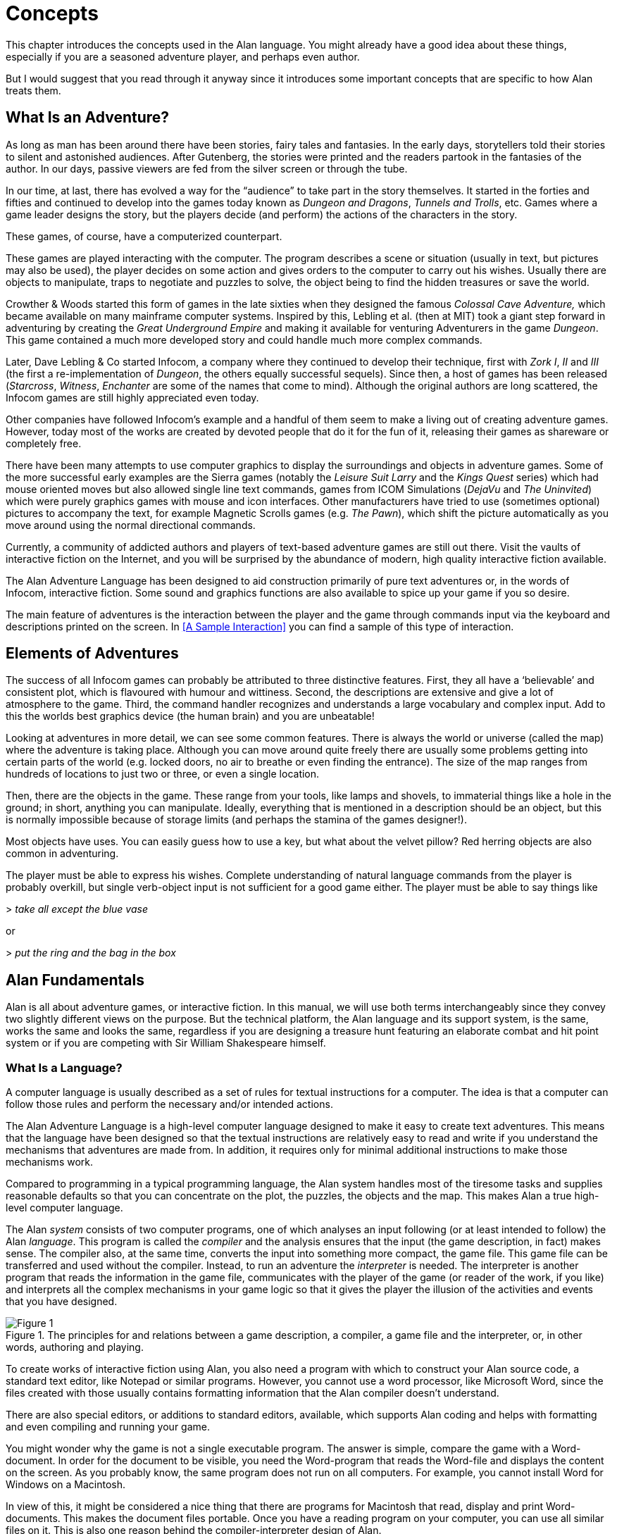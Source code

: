 // ******************************************************************************
// *                                                                            *
// *                                2. Concepts                                 *
// *                                                                            *
// ******************************************************************************

= Concepts

This chapter introduces the concepts used in the Alan language.
You might already have a good idea about these things, especially if you are a seasoned adventure player, and perhaps even author.

But I would suggest that you read through it anyway since it introduces some important concepts that are specific to how Alan treats them.



== What Is an Adventure?

As long as man has been around there have been stories, fairy tales and fantasies.
In the early days, storytellers told their stories to silent and astonished audiences.
After Gutenberg, the stories were printed and the readers partook in the fantasies of the author.
In our days, passive viewers are fed from the silver screen or through the tube.

In our time, at last, there has evolved a way for the "`audience`" to take part in the story themselves.
It started in the forties and fifties and continued to develop into the games today known as _Dungeon and Dragons_, _Tunnels and Trolls_, etc.
Games where a game leader designs the story, but the players decide (and perform) the actions of the characters in the story.

These games, of course, have a computerized counterpart.

These games are played interacting with the computer.
The program describes a scene or situation (usually in text, but pictures may also be used), the player decides on some action and gives orders to the computer to carry out his wishes.
Usually there are objects to manipulate, traps to negotiate and puzzles to solve, the object being to find the hidden treasures or save the world.

Crowther & Woods started this form of games in the late sixties when they designed the famous _Colossal Cave Adventure,_ which became available on many mainframe computer systems.
Inspired by this, Lebling et al. (then at MIT) took a giant step forward in adventuring by creating the _Great Underground Empire_ and making it available for venturing Adventurers in the game _Dungeon_.
This game contained a much more developed story and could handle much more complex commands.

Later, Dave Lebling & Co started ((Infocom)), a company where they continued to develop their technique, first with _Zork I_, _II_ and _III_ (the first a re-implementation of _Dungeon_, the others equally successful sequels).
Since then, a host of games has been released (_Starcross_, _Witness_, _Enchanter_ are some of the names that come to mind).
Although the original authors are long scattered, the Infocom games are still highly appreciated even today.

Other companies have followed Infocom's example and a handful of them seem to make a living out of creating adventure games.
However, today most of the works are created by devoted people that do it for the fun of it, releasing their games as shareware or completely free.

There have been many attempts to use computer graphics to display the surroundings and objects in adventure games.
Some of the more successful early examples are the Sierra games (notably the _Leisure Suit Larry_ and the _Kings Quest_ series) which had mouse oriented moves but also allowed single line text commands, games from ICOM Simulations (_DejaVu_ and _The Uninvited_) which were purely graphics games with mouse and icon interfaces.
Other manufacturers have tried to use (sometimes optional) pictures to accompany the text, for example Magnetic Scrolls games (e.g. _The Pawn_), which shift the picture automatically as you move around using the normal directional commands.

Currently, a community of addicted authors and players of text-based adventure games are still out there.
Visit the vaults of interactive fiction on the Internet, and you will be surprised by the abundance of modern, high quality interactive fiction available.

The Alan Adventure Language has been designed to aid construction primarily of pure text adventures or, in the words of Infocom, interactive fiction.
Some sound and graphics functions are also available to spice up your game if you so desire.

The main feature of adventures is the interaction between the player and the game through commands input via the keyboard and descriptions printed on the screen.
In <<A Sample Interaction>> you can find a sample of this type of interaction.



== Elements of Adventures

The success of all ((Infocom)) games can probably be attributed to three distinctive features.
First, they all have a '`believable`' and consistent plot, which is flavoured with humour and wittiness.
Second, the descriptions are extensive and give a lot of atmosphere to the game.
Third, the command handler recognizes and understands a large vocabulary and complex input.
Add to this the worlds best graphics device (the human brain) and you are unbeatable!

Looking at adventures in more detail, we can see some common features.
There is always the world or universe (called the map) where the adventure is taking place.
Although you can move around quite freely there are usually some problems getting into certain parts of the world (e.g.  locked doors, no air to breathe or even finding the entrance).
The size of the map ranges from hundreds of locations to just two or three, or even a single location.

Then, there are the objects in the game.
These range from your tools, like lamps and shovels, to immaterial things like a hole in the ground; in short, anything you can manipulate.
Ideally, everything that is mentioned in a description should be an object, but this is normally impossible because of storage limits (and perhaps the stamina of the games designer!).

Most objects have uses.
You can easily guess how to use a key, but what about the velvet pillow?
Red herring objects are also common in adventuring.

The player must be able to express his wishes.
Complete understanding of natural language commands from the player is probably overkill, but single verb-object input is not sufficient for a good game either.
The player must be able to say things like



[example,role="gametranscript"]
================================================================================
&gt; _take all except the blue vase_
================================================================================

or

[example,role="gametranscript"]
================================================================================
&gt; _put the ring and the bag in the box_
================================================================================




== Alan Fundamentals

Alan is all about adventure games, or interactive fiction.
In this manual, we will use both terms interchangeably since they convey two slightly different views on the purpose.
But the technical platform, the Alan language and its support system, is the same, works the same and looks the same, regardless if you are designing a treasure hunt featuring an elaborate combat and hit point system or if you are competing with Sir William Shakespeare himself.



=== What Is a Language?

A ((computer language)) is usually described as a set of rules for textual instructions for a computer.
The idea is that a computer can follow those rules and perform the necessary and/or intended actions.

The Alan Adventure Language is a high-level computer language designed to make it easy to create text adventures.
This means that the language have been designed so that the textual instructions are relatively easy to read and write if you understand the mechanisms that adventures are made from.
In addition, it requires only for minimal additional instructions to make those mechanisms work.

Compared to programming in a typical programming language, the Alan system handles most of the tiresome tasks and supplies reasonable defaults so that you can concentrate on the plot, the puzzles, the objects and the map.
This makes Alan a true high-level computer language.

The Alan _system_ consists of two computer programs, one of which analyses an input following (or at least intended to follow) the Alan _language_.
This program is called the _compiler_ and the analysis ensures that the input (the game description, in fact) makes sense.
The compiler also, at the same time, converts the input into something more compact, the game file.
This game file can be transferred and used without the compiler.
Instead, to run an adventure the _interpreter_ is needed.
The interpreter is another program that reads the information in the game file, communicates with the player of the game (or reader of the work, if you like) and interprets all the complex mechanisms in your game logic so that it gives the player the illusion of the activities and events that you have designed.

// @TODO @tajmone: Raster Image 2 Vector.
//    This image was grabbed by capturing the PDF page. It could be reconstructed
//    from scratch, in vector format, to ensure good quality in all formats!

[fig-game-compiler-terp]
.The principles for and relations between a game description, a compiler, a game file and the interpreter, or, in other words, authoring and playing.
image::Figure_1.png[Figure 1, role="thumb", align="center"]


To create works of interactive fiction using Alan, you also need a program with which to construct your Alan source code, a standard text editor, like Notepad or similar programs.
However, you cannot use a word processor, like Microsoft Word, since the files created with those usually contains formatting information that the Alan compiler doesn't understand.

There are also special editors, or additions to standard editors, available, which supports Alan coding and helps with formatting and even compiling and running your game.

You might wonder why the game is not a single executable program.
The answer is simple, compare the game with a Word-document.
In order for the document to be visible, you need the Word-program that reads the Word-file and displays the content on the screen.
As you probably know, the same program does not run on all computers.
For example, you cannot install Word for Windows on a Macintosh.

In view of this, it might be considered a nice thing that there are programs for Macintosh that read, display and print Word-documents.
This makes the document files portable.
Once you have a reading program on your computer, you can use all similar files on it.
This is also one reason behind the compiler-interpreter design of Alan.



=== The Alan Idea

The Alan language does not focus on variables, subroutines or other traditional programming constructs, because Alan is not primarily a _programming_ language.
Instead, Alan takes a descriptive view of the concepts of adventure authoring.
The Alan language contains constructs that make it possible for you, the author, to describe the various features of these concepts.
By describing for example, how the locations in the adventure are connected you have described the geography in which the story will take place.
Much of what should be described is in terms of ordinary text shown to make the player experience the story that you have designed by reading them.

You will still need to understand how to vary your output depending on various conditions or information, how the player input controls which events will happen, how to connect one location to another and how to store information for later use.
In a way this is programming, but in an unusual sense.

In order to understand the rules of the Alan language we will have to establish some common ground.
As an author you'll have to learn to view works of interactive fiction in the same way as the Alan language does.
It will not be hard as most of the concept are familiar already.



=== What's Happening?

// The ((execution of an adventure)) is primarily driven by the input of player commands.
// A command is analysed by the interpreter program according to the player command syntax allowed by the author and, if understood, transformed into execution of verbs or movements, which in turn may trigger other parts in the game as described in the Alan source.
// After a player turn, other, scripted non-player characters or actors, can move, controlled by the computer, again according to the definitions in the source.
// Scheduled events are then run, and then the player takes another turn.
// This is described in more detail in <<A Turn of Events>>.

// --------------------------------------

The ((execution of an adventure)) is primarily driven by the input of player commands.
A command is analysed by the interpreter according to the command syntax prescriped by the author and, if understood, it is transformed into execution of verbs or movements.

After the player has had his turn, any special conditions, or rules, that might have been programmed by the author are evaluated.

Then, other, scripted non-player characters, or actors, will move.
Their movements and actions are controlled by the computer, again according to the definitions in the source.

Scheduled events are then run, and then the player takes another turn.

TIP: This is described in more detail in <<A Turn of Events>>.

The following sections describe a number of the fundamental concepts that are present in an adventure game and what the Alan view of them is.


=== The Map

The scene for the game is a ((map)) of a number of connected locations.
A ((location)) has a description that is presented to the player when that location is entered.
A location may also have a number of exits stating in which direction there are exits and to which locations they lead.
Alan places no restrictions on the layout of the map, any topology is allowed.



[NOTE]
================================================================================
In Alan, exits are always one-way, and an explicit declaration of a backward path (if such is desired) must be made.
Although, normally you would probably want them to be two-way, if they where automatically two-way, it would be very hard to handle the rare, but important, cases when you don't want them to be so.
================================================================================




=== The Things

Most objects in an adventure are things that in real life would be objects too, like a knife or a key.
In addition, other things that should be possible to manipulate by the player, e.g. parts of the scenery, must be declared as an object.
For example if you require the player to '`whistle the melody,`' then the melody must be an Alan object.

Objects, like locations, have a description that is presented when they are encountered during the game.

Every object may also have a set of properties, like edible and movable, which may be changed during the execution of an Alan program.
Most objects would e.g. probably not be edible so there is also a mechanism for declaring how these properties should be set by default, as well as mechanisms to override them, both for a particular object and for groups of objects.

Some player actions (verbs) have special meaning or effects when applied to a certain object.
These verbs and their special effects are also declared within the object declaration.



=== Other People and Monsters

An extra thrill and dimension are additional characters in the game.
In Alan, these are called actors and may have a life of their own.
For each move the player makes, these programmed characters also get a turn to do their thing.
An ((actor)) may be a thief running around and stealing your collected treasures or a dragon guarding the entrance to its lair.

Actors get their behaviour (((actor, behaviour))) from scripts that, step by step, describe what is going to happen for each player interaction.

One of the interesting things about playing adventure games with actors is to figure out how to interact with and influence the other characters.



=== Acting

The player commands action by typing imperative statements.
These statements are analysed and result in ((verbs)) executions ("`calls`").
The effects of these commands must be declared in verbs by the game author, either in an object (describing the effects of the verb when applied to an object) or as a general (global) that only applies without object.



=== The Input

To make it possible for the player to input more complex commands, a means to specify the syntax for a verb is also available.
A particular syntax is connected to a verb and describes how the player must phrase his input in order to command the triggering of a particular verb.
Using this mechanism, verbs can also be made to operate on literals (strings and integers) giving the player the possibility to input things like

[example,role="gametranscript"]
================================================================================
&gt; _write "Merry Christmas, Mr. Lawrence" on the xmas card_
================================================================================



== Introduction to the Language

Alan is an adventure language, i.e. a language designed to make it easy to write adventures.
This means that constructs in the Alan language reflect the various concepts encountered when creating an adventure plot.

A common step after having come up with a plot for your adventure is to draw a map of the world where the adventure is taking place.
For this purpose, we use ``Location``s.

The next step is to introduce tools, weapons and other objects possible to manipulate.
These are the ``Object``s.

Then the player will need words to command action.
The Alan language construct to supply these is the `Verb`.
Using the `Syntax` construct, you can also define more complex player input.

Additionally, you may also want other characters and creatures in your adventure.
For this the `Actor` class is provided.



=== Notation

In this document, there are some typographical clues(((typographical notation))).
Example Alan source code is typeset in separate sections with a mono-spaced font:

[role=alan]
--------------------------------------------------------------------------------
This is an example of some source code.
--------------------------------------------------------------------------------

You will also encounter sample game-play which will be formatted using a surrounding border (like paper...) thus:

[example,role="gametranscript"]
================================================================================
*Grandma's House* +
You are outside your grandma's house.
================================================================================


Later in the manual, you will find semi-formal definitions, grammar rules, for how various constructs may be constructed.
These sections are typeset against a coloured background:

[source,bnf,subs="normal"]
--------------------------------------------------------------------------------
The rules for the rules are available in <<Language Grammar>>.
--------------------------------------------------------------------------------

// @TODO: Heading or Anchor Needed!
//    Either add sub-heading here "Alan Keywords Styling Conventions", or at
//    least an anchor that could be used for xrefs!

In running text, words that are keywords or signify an Alan construct are written in a mono-spaced font.
This helps distinguish the English word '`the`' from the Alan keyword `The`.

As shown in the last example, Alan keywords are written with the first letter capitalized.
This is simply a convention and has no effect other than the visual.
A keyword can be written `Keyword`, `KEYWORD`, `keyword`, or even `KeYwOrD` (if you are keen to show how good you are with a keyboard...).
This manual tries to be consistent with using the first version (except in grammar rules).

// @TODO: Also add an example of the other types of admonitions used in the book.
//        some of them could have a few lines describing their purpose -- eg, in
//        CAUTION and WARNING admonitions, to explain in what they differ?

[NOTE]
================================================================================
And this is a note!
================================================================================


=== The Locations

The scene for your adventure is a series of "`rooms`" or, rather, locations.
``Location``s are connected by ``Exit``s, leading out of one ((location)) into another.
This makes it possible for the hero to travel through the world of your design, exploring it and solving the puzzles.

What is required if we want to describe a location?
Every `location` must have an identifier.
This is so that you, the designer, may refer to that location easily, instead of having to remember a magic number for it.

Unless you plan to provide other means for transportation from a location, you should also describe in which directions there are ``Exit``s and to which ``location``s they lead.

In fact, this is all that is necessary in a `location`, so lets look at an example.


[source,alan]
--------------------------------------------------------------------------------
The kitchen IsA location
  Exit east To hallway.
End The Kitchen.

The hallway IsA location
  Exit west To kitchen.
End The hallway.

Start At kitchen.
--------------------------------------------------------------------------------


This is a complete Alan adventure (although very primitive).
As you can see, every Alan construct ends with a period (`.`) and there is a "```Start At```" sentence at the end, indicating in which location to put the hero when the game starts.

Type the above text into a text file, e.g. using a notepad program.
Run this little Alan source through the Alan compiler and try the adventure (see <<How to Use the System>> on how to do this).
After starting the adventure, two lines will be shown on your screen.

[example,role="gametranscript"]
================================================================================
*Kitchen*

&gt;
================================================================================


The first line contains "`Kitchen`", the name of the initial location, and the second a "`>`", which is the default ((prompt)) for the player to input a command.
Now try typing "`east`" and press the kbd:[RETURN]/kbd:[ENTER] key.
The word "`Hallway`" and the prompt will appear.
Typing "`west`" will take you back to "`Kitchen`" again.
(Use kbd:[Ctrl+C] to exit the game if you are running it in a console window.)

The identifier for a `location` is automatically used as a description, a heading, shown when that room is entered.
And the words listed in the `Exit` parts are translated into directional commands the player can use in his input.

You should remember that exits are strictly one-way.
An `Exit` (((EXIT))) from one location to another does not automatically imply the opposite path.
Thus, you must explicitly declare the path back, in the definition of the other location.

However, just the name of the location is not much of a description.
So in order to provide the "`purple prose`" descriptions often found in many adventures there is an optional `Description` clause (((DESCRIPTION, of locations))) that you can use.
Let us describe the Hallway.

[source,alan]
--------------------------------------------------------------------------------
The hallway IsA location
  Description
    "In front of you is a long hallway. In one end
     is the front door, in the other a doorway. From
     the smell of things the doorway leads to the
     Kitchen."
  Exit west To kitchen.
End The hallway.
--------------------------------------------------------------------------------

We introduce another feature in this example, namely the text enclosed in double quotation marks (`"`) which is called a ((*string*)) or, when used on its own like this, an output statement.
When executed, this string will be presented to the player and formatted to suit the format of his screen.

Invent a description for the Kitchen, enter it in the Alan source and run the changed adventure.
You notice, of course, that the text in the output statements is reformatted during output to suit your screen, in order to make room for as much text as possible.
Note also that you do not have to worry about this at all -- in your source file, you may format the text any way you like, even spanning multiple lines with extra white-space included.

This type of output statement is just one of the statements in the Alan Language, and we will see more of them later.

It is also possible to have conditions and statements in the `Exit` clauses of a `location` to restrict the access to the next location or to describe what happens during this movement.

[source,alan]
--------------------------------------------------------------------------------
Exit west To kitchen
  Check kitchen_door Is open
    Else "The door is closed."
  Does
    "As you enter the kitchen the smell of
     something burning is getting stronger."
End Exit west.
--------------------------------------------------------------------------------


=== The Objects

Another essential feature in Alan are the objects.
Like the `location`, the ((`object`)) is a means to describe the "`physical`" world where your adventure is taking place.
Many objects are probably used to provide puzzles, such as closed doors, keys, and so on, but other objects should be promoted to ``object``s too.
A large number of objects that can be examined and manipulated make a game so much more enjoyable.

``Object``s, like ``location``s, have an identifier and a `Description`, so you might guess the general structure of an object:

[source,alan]
--------------------------------------------------------------------------------
The door IsA object At hallway
  Is closed.
  Description
    "The door to the kitchen is a sliding door."
    If door Is closed Then
      "It is closed."
    Else
      "It is open."
    End If.
End The door.
--------------------------------------------------------------------------------

An `object` may initially be located at a particular ((`location`)).
This is indicated by the `At` clause, in this case telling us that the door is initially located in the Hallway.
Objects do not necessarily have to start at a particular place, in which case they are not present in the game until located, by executing some code, at some place where the player may lay his hands on them.

In addition, objects may have ((attributes)) indicating the state of certain properties of the object.
In this example with a door, the `Is closed` part indicates that the door should have the attribute `closed`, which initially is set to *TRUE* (implying that the door is initially closed).
The opposite would be indicated with a `Not`, (i.e. `Is Not closed`).

Alternatively, attributes may be numeric (e.g. `Has weight 5`) or be of string type (e.g. `Has inscription "Kilroy was here"`).

The example also introduced another Alan statement, the `If` statement.
The `If` statement (((IF, statement))) allows you to select which statements to execute according to some condition.
In the example, the `closed` attribute of the door selects which description to show.
There are further variations of expressions and the `If` statement, but we will come back to these later (<<Expressions>> and <<IF Statement>>).

Instead, let's look at some other statements in relation to objects.

It must of course be possible to change the attributes value of an object.
You can do this using the (((MAKE, statement))) `Make` or the (((SET, statement))) `Set` statements.
For example, if the door should be opened (the player having said "`open door`", perhaps) this could be performed by stating:

[source,alan]
--------------------------------------------------------------------------------
Make door Not closed.
--------------------------------------------------------------------------------

To close it (i.e. setting the `closed` attribute to TRUE again) you write:

[source,alan]
--------------------------------------------------------------------------------
Make door closed.
--------------------------------------------------------------------------------

The `Make` statement changes Boolean (or True/False) attributes.
The `Set` statement changes numeric or string attributes, for example:

[source,alan]
--------------------------------------------------------------------------------
Set level Of bottle To 4.
--------------------------------------------------------------------------------



[NOTE]
================================================================================
These statements only change attributes.
The implications of such a change must be implemented by writing Alan code that tests these attributes and provides differing text output to the player.
This is what gives the player _the illusion_ of a door being open or closed, for example.
================================================================================


[NOTE]
================================================================================
Alan does not understand, nor enforce, any semantic in the identifiers for attributes, they are only identifiers.
The illusion of the effects of differences in the value must be implemented by varying the output.
In addition, Alan does not understand that an attribute '`closed`', for a human would be the opposite of an attribute '`open`'.
You should choose one and stick to it.
================================================================================


Of course, attributes are not only available on objects, but on locations and other types of entities also.

Another manipulation statement is the (((LOCATE, statement))) `Locate` statement.
This is the statement to use when moving objects from one location to another.
Opening a lid might cause a previously hidden object to fall to the floor, something that could be performed by moving the object from limbo to the current location with:

[source,alan]
--------------------------------------------------------------------------------
Locate treasure Here.
--------------------------------------------------------------------------------

You could also relocate it to a particular place using the statement:

[source,alan]
--------------------------------------------------------------------------------
Locate vase At hallway.
--------------------------------------------------------------------------------


=== The Actors

Actors can be used to populate the adventure with creatures, beings and other people.
They might be pirates or monsters, but the thing they have in common is that they move around or at least perform various actions more or less in the same way as the player does.

An `actor` may have a `Description` and attributes, like ``object``s and ``location``s do.
An actor performs his movements by following ``Script``s, each having a number of ``Step``s.
Each step corresponds to one player move.

[source,alan]
--------------------------------------------------------------------------------
The charlie_chaplin IsA actor Name charlie chaplin
  Script going_out
    Step
      Locate Actor At outside_house.
    Step
      Locate Actor At hallway.
      Use Script going_out.
End The charlie_chaplin.
--------------------------------------------------------------------------------


=== Inheritance and Object-Orientation

Object-orientation (((object-orientation))) is a term that is often used when talking about programming.
The concept is modelled after a natural phenomenon first described by the Swedish botanist Carl Linnaeus (or Carl von Linné).
He devised a naming system for flowers and plants that was based on features common between various species and families.
The idea is that a general concept such as a mammal is defined by listing some features which all mammals share.
Specialisations such as sub-species in turn have other, more specialised, features in common.

In nature, we talk about species and individuals.
In object-oriented programming we talk about classes and instances, which are similar.
Classes are abstract definitions of what the common features are and instances are individuals (data objects) having those features.



==== Inheritance and Instances

Inheritance (((inheritance))) means that a more general class can be restricted or specialised into new sub-classes.
We say that the specialised class inherits from the more general.
Most object-oriented programming languages allows creating instances from any class, which does not happen in nature, there are no individuals that are mammals, they are individuals of some specific species of horse for example.

In programming, we can use this concept to make some things easier for ourselves.
By collecting features that are common to many types of data objects into classes and sub-classes we can inherit those features.
In this way, we can avoid explicitly, and repeatedly, stating those for every data object.
One small drawback is that we have an implicit declaration of features, which can make reading a bit more obscure.
We need to look up the parent class (or classes) for complete information about the object.



==== Polymorphism

By using inheritance, we can also guarantee the properties of similar, or related, instances.
If every mammal is a vertebrae, we know that all properties of vertebrates also applies to mammals.
We can use this knowledge to handle commonalities without knowing anything about the more specialized kinds, or classes.
One example of this might be lockable things like doors and drawers.
If they inherit from a common ancestor `lockable_things`, then we do not need to know if it was a `door` or a `drawer`, if we are only interested in the `locked` property.
This flexibility, know as ((polymorphism)), is possible in programming only through object-orientation and inheritance.



==== EVERY and THE

The Alan language supports object-orientation and inheritance via two constructs:


[source,alan]
--------------------------------------------------------------------------------
Every mammal IsA vertebrate ...

The house_pet IsA cat ...
--------------------------------------------------------------------------------

The `Every` construct defines a class and its properties, including inheriting from another, even more general class.
The `The` construct declares an instance, which in this example inherits from the class `cat`.
The `IsA` construct defines from which class properties are inherited.



==== The Predefined Classes

To make it easy to get started there are eight classes predefined (((predefined classes))) in the Alan language.

[[fig-predefined-classes]]
.Relationships between the predefined classes (only classes shown with yellow background are inheritable and can be explicitly instantiated).
image::{assets-img}predefined-classes.svg[predefined classes, align="center"]

They are `entity`, (((ENTITY, predefined class))) `thing`, (((THING, predefined class))) `location`, (((LOCATION, predefined class))) `actor`, (((ACTOR, predefined class))) `object`, (((OBJECT, predefined class))) `literal`, (((literal, predefined class))) `string` (((STRING, predefined class))) and `integer` (((integer, predefined class))) and have the relationship, inheritance tree, shown in the figure above.

The semantics (((semantics, of predefined classes))) of these predefined classes are in short:

* Only locations (instances inheriting from `location`) can be visited by the hero (the player's alter ego).
* Only actors may have scripts that they perform.
* Only things will be described automatically when encountered.
* Literal and its sub-classes cannot be sub-classed.
  They are used to handle integers and strings in player input.

See the subsections of <<Instances,Instances>> for more detailed descriptions.



==== Creating Classes and Instances

In the sections above about locations, objects and actors the examples show how to create an instance of a class.
Those examples show how to do it from the predefined classes.
However, it is the identical if you have defined the class yourself.
In general the format is:


[source,alan, subs="+quotes"]
--------------------------------------------------------------------------------
The _<instance identifier>_ IsA _<class identifier>_ ...
--------------------------------------------------------------------------------

Defining a class is pretty much as you would expect it to be:

[source,alan, subs="+quotes"]
--------------------------------------------------------------------------------
Every _<class identifier>_ ...
--------------------------------------------------------------------------------

After this, declarations of all the properties for that class follow.
This could include inheriting from another class, e.g.:

[source,alan]
--------------------------------------------------------------------------------
Every door IsA object
End Every.

Every openable_door IsA door
  Is open.
End Every.

The kitchen_door IsA openable_door
End The kitchen_door.
--------------------------------------------------------------------------------


In this example, the `kitchen_door` has the attribute `open` although it does not specifically show in the declaration.
It is initially set to _true_ as specified in the declaration of the class `openable_door`.



==== Specialising and Overriding

Sub-classing, (((sub-classing))) or ((specialisation)), is usually employed to add properties and thus make the instances of the sub-class more restricted, or specialised.
In the example above, ``openable_door``s are specialisations of ``door``s since they have an attribute that the more general class does not have.

However, a sub-class can also redefine a feature.
In the example above a class named `closed_openable_door` could be defined as:

[source,alan]
--------------------------------------------------------------------------------
Every closed_openable_door IsA openable_door
  Is Not open.
End Every.
--------------------------------------------------------------------------------

This makes all instances of the new class have the same attribute but it is set to _false_ instead.
The important thing is that the feature of having the attribute is common to all ``openable_door``s.
This is called overriding a property.


// @FIXME @thoni56:
//     "In the following DESCRIPTIONS..." --- the text refers to these "descriptions"
//      in various places, but it's not clear what its meant by them!

This concludes our brief presentation of object-orientation and how the Alan language supports it.
In the following descriptions, you just need to remember that most features can be inherited along the inheritance tree and be overridden, both during that inheritance and explicitly in the instance declaration itself.

// @TODO: Add a cross-ref to the table of properties inheritance?


=== Containment, Classes and Transitivity

One basic property of instances is that they may contain other instances.
Although conceptually simple there are twists that you should know about.



==== Containers Containing Containers

Containers might contain other instances that are in turn containers and so on, of course.
If you want to consider everything inside a container recursively, you might actually get types of instances you did not expect.

As an example, let's consider a container named `cont`, that takes a subclass of `object`, named `subobject`.
Assume there is also an instance of that class, named `inst`, which is also a container, but takes `object` instead.

[source,alan]
--------------------------------------------------------------------------------
Every subobject IsA object
End Every subobject.

The cont IsA object
  Container Taking subobject.
End The cont.

The inst IsA subobject
  Container Taking object.
End The inst.
--------------------------------------------------------------------------------


When you search, recursively, for instances in the container `cont`, you might then get instances that are both of class `subobject` and `object`, e.g. if the `inst` is inside the `cont` and in turn contains something, which would then be of class `object`.

This might lead to, completely correct, but surprising, error messages from the compiler indicating that an attribute or other property that you thought existed is not available.
Especially surprising is perhaps the case where the classes are not even decendants of each other.
In this case the contained instances can only be guaranteed to be their common ancestor, which might be a quite general class like `thing` or even `entity`.



==== Transitivity


// @FIXME @thoni56:
//      "describes how E.G. containment..." Why "e.g."? One would expect a clear-cut
//      definition of transitivty here, not an example definition. The sentence is
//      not very cleary. Depending of what it's trying to say, it could be:
//          "Transitivity describes, among the other things, how containment..."
//       or just:
//          "Transitivity describes how containment.."


For many scenarios the above works well, and as expected.
But for other cases the notion of transitivity is introduced.
Transitivity describes how e.g. containment should be interpreted.

The scenario above may be described as "`transitive containment`" meaning that something is in a container if it is in that container or in any container it contains, recursively.

There are two other types, namely direct and indirect transitivity.
Direct transitivity actually means no transitivity.
If you investigate a container with direct transitivity you will only get its direct contents, not the contents of the containers within it.

Finally, indirect transitivity means instances indirectly contained by a container.
In a way it is the opposite of direct transitivity, all instances recursively contained _except_ the directly contained.
Here's a rule to remember:



[TIP]
================================================================================
Transitive = Direct + Indirect
================================================================================


What this means is that if you use transitive containment you get the same instances that direct _and_ indirect will give you.
And it is usually the indirect ones that you should look out for.


=== The VERB Construct

// @NOTE @thoni56:
//      Maybe change to "Verbs are USUALLY associated with", because there are
//      also the global verbs.

The (((VERB, construct))) `Verb` is the construct that implements the effects of an action requested by the player.
Verbs are associated with a class or an instance.
We will look at the implications of various combinations of these in the next few sections.

To implement a `Verb` you need a name for it (which is also the default word the player should input to request that action).
You must also decide which effects this verb should have under various circumstances.

If we want to implement the `Verb` '`open`' for the `door` we could use the following code:

[source,alan]
--------------------------------------------------------------------------------
Verb open
  Does
    Make door open.
End Verb open.
--------------------------------------------------------------------------------



A `Verb` is either a simple command taking no parameters, like '`look`', '`save`' or '`help`', or it involves one or more parameters that the player can reference.
Simple verbs should be declared at the top level, globally, i.e. outside of any other declaration.
Verbs taking parameters, on the other hand, must be declared within the class or instance with which they are associated.
For example, if a verb will handle objects it should be declared in the object class.
The example above should probably best be placed in the door object itself.


[source,alan]
--------------------------------------------------------------------------------
The kitchen_door IsA object
  Verb open
    Does
      Make kitchen_door open.
  End Verb open.
End The kitchen_door.
--------------------------------------------------------------------------------


This defines the effects of applying the `open` verb to that specific door.
The implementation makes direct references to the `kitchen_door`, so to make the verb more general it should be possible to apply to all ``door``s.

[source,alan]
--------------------------------------------------------------------------------
Every door IsA object
  Verb open
    Does
      Make This open.
  End Verb open.
End Every door.
--------------------------------------------------------------------------------

// @FIXME @thoni56:
//      In this sentence some words must have been lost, because it doesn't
//      seem to make sense:
//          "Instead need to reference the object the player..."
//      Whose need does it referr to?

With this definition it is possible to apply the verb to all doors.
Instead need to reference the object the player mentioned in his command (see <<The SYNTAX>> and <<SYNTAX Definitions>> for a more thorough discussion).
In this case, the attribute `closed` must also be available for all objects by ensuring that the attribute exists in the class.
(See <<Additions>> on how to add an attribute to a predefined class such as `object`).

Of course, there are often also conditions that need to be checked before we can execute this code (perhaps to see if it was possible to open the object!).
Therefore, ``Verb``s may have ``Check``s, as we will see next.



==== Checking Things

In order to ascertain that the correct conditions are fulfilled before the body of a `Verb` is actually executed, the verb may have an optional `Check` (((CHECK, in verbs))) part.


[source,alan]
--------------------------------------------------------------------------------
Verb open
  Check o Is openable
    Else "You can't open the $o."
  Does
    Make o open.
End Verb open.
--------------------------------------------------------------------------------


This definition of the `open` verb is more realistic than the previous one.
It specifies that before the statements after `Does` are executed, the condition after `Check` must be checked (which, in this case, checks that it's really possible to open the object indicated by the player).
If that condition is TRUE then the requirements are fulfilled and the body of the `Verb` (following the `Does`) can be executed.
If this is not the case the `Else` part is executed instead (normally showing some message).

A `Check` may have multiple conditions, as the following code shows:


[source,alan]
--------------------------------------------------------------------------------
Verb take
  Check o takeable
    Else "You can't take that."
  And o Not In hero
    Else "You already have it."
  Does
    Locate o In hero.
End Verb take.
--------------------------------------------------------------------------------

// @NOTE @thoni56:
//        The following considerations might be a bit premature in the text, and
//        confuse the reader, as he hasn't yet been told that actors are also
//        containers, and that the hero's inventory is just the sum of objects
//        contained inside the hero. The sentence below takes a big leap when it
//        says "inside a container (the inventory)", as there is no immediate
//        connection between the 'hero' of the example and the "container" and
//        "inventory" of the sentence --- it assumes the reader already posseses
//        the knowledge to connect all these dots, but he probably doesn't at
//        this stage!

Here we also encounter a variation on the `Locate` statement -- the capability to place an object inside a container (the inventory).


// @NOTE @thoni56:
//        The following (rather precious) note seems a bit out of context here.
//        The section is about Verb Checks, and 'Locate' only came up as a side
//        node, and this one is like a note on the side-note! Maybe it could be
//        moved elsewhere? in a place where it could be better contextualized
//        and be more beneficial to the reader?

[NOTE]
================================================================================
You can never destroy an instance or remove it from the game.
Instead, you can define a limbo location, i.e. a location that is not accessible to the player and may thus be used as a storage for "`destroyed`" objects and other things the player is not supposed to see.
================================================================================


=== The SYNTAX

Normally a verb acts on an object or actor, henceforth called a ((parameter)), referenced by the player in a command.
This means that the format of player input is usually something like:

[example,role="gametranscript"]
================================================================================
&gt; _take vase_
================================================================================



This form, or syntax, is the default form if you don't specify anything else.
The default syntax (((SYNTAX, default))) might thus be described as:


[source,alan]
--------------------------------------------------------------------------------
Syntax
  ? = ? (parameter)
--------------------------------------------------------------------------------


The question marks are placeholders and should be interpreted as the name of the verb.

In order to allow different and more complex player input the (((SYNTAX, construct))) `Syntax` construct is supplied.

The `Syntax` construct is a way to describe the words and parameters the player may use in order to execute a particular verb (its global and more specialised parts).
Below is the syntax for `put_in`, the verb to put something inside a container.

[source,alan]
--------------------------------------------------------------------------------
Syntax
  put_in = 'put' (obj) 'in' (cont).
--------------------------------------------------------------------------------



This syntax defines the `put_in` verb to be executed when the player has input the word '`put`' followed by a reference to an object or actor (a parameter named `obj`), followed by the word `in` followed by a reference to a second parameter (the container, referred to as `cont`), as in:

[example,role="gametranscript"]
================================================================================
&gt; _put the green pearl in the black box_
================================================================================


This will bind the parameter `obj` to the instance that represents the green pearl and the parameter `cont` will be bound to the black box.

It is also possible to restrict the types of the parameters:

[source,alan]
--------------------------------------------------------------------------------
Syntax
  put_in = 'put' (obj) 'in' (cont)
    Where obj IsA object
      Else "You can't put that into anything."
    And cont IsA Container
      Else "Nothing fits inside that."
--------------------------------------------------------------------------------

This restricts (((restriction, of parameters))) the parameter `obj` to being an instance inheriting from the `object` class (as opposed to an `actor` for example) and the parameter `cont` to a `Container` (an instance with the `Container` property).

The parameters are used as normal identifiers in the Alan source code.
The parameters can only be referenced if they are defined in the current context, i.e. they can only be used in the various bodies of the `Verb` for which the `Syntax` applies (see also <<Run-Time Contexts>> for a detailed discussion).

The `Syntax` construct allows for more than one parameter, in order to make it possible to define more complex player commands.
Therefore, the verb execution order (((VERB, execution order))) previously described regarding execution of verbs in one instance must be generalised to verb bodies in all the parameters.
In the example above, verb bodies in the objects or actors referenced as `obj` and `cont` (the green pearl and the black box) are executed (if the verb is present in their definitions).



=== Text Output Formatting

Text output on the screen is caused by what you have written in the Alan source code.
However, since text is coming from various places it is not easy, or even possible, to anticipate the full context of a particular text.

Therefore, the Alan system takes care of some specific formatting issues.
First, text will always flow neatly inside the window or screen.
Long lines will be automatically split without breaking in the middle of words.

Secondly, a few special cases are also handled automatically:

// @NOTE @thoni56:
//      The postmen example below would be much clearer if the sample code
//      included the Description string shown in the transcript!

* After a full stop (period, the character '`.`'), an exclamation ('`!`') or question mark ('`?`'), and in the beginning of paragraphs, including location headings, the first character will be guaranteed to be upper case, automatically converted if necessary.
  This means for example that you don't have to consider the case when the name of an object might be printed as the first thing in a sentence.
  The name will automatically be capitalized.
  For example:
+
[source,alan]
--------------------------------------------------------------------------------
The postmen IsA actor At postoffice ...

The postoffice IsA location
  Description
    Describe postmen.
...
--------------------------------------------------------------------------------
+
Given the above snippet from a game source, the transcript would read:
+
[example,role="gametranscript"]
================================================================================
*Postoffice* +
Postmen are working behind the counters.
================================================================================
+
This would be the case even if the description of the postmen started with a lower case character.

* Two outputs following each other will automatically be separated by a space (a blank character).
  Except for the following case:
+
If an output is immediately followed by another output starting with a full stop (period, the character '`.`'), an exclamation, a question mark or a comma, and it is the only character in that output or it is followed by a space (blank character), no space will be inserted before that output.
  This rule will ensures that the full stop in the following source is automatically adjacent to the   previous text, without the need to suppress spacing:
+
[source,alan]
--------------------------------------------------------------------------------
  "You can't take" Say p. "."
--------------------------------------------------------------------------------



== Strict and Safe

The Alan language is strict and type safe.
This means that the compiler will attempt to prevent any constructs that might generate a problem for the player, such as assigning values of one type to attributes of another type, accessing properties that are not guaranteed to exist on the instance, and so on.

A simple example is

// @FIXME @tajmone: Code With Line-Numbers
//      Should use syntax highligters line numbering. Problem is: Highlight.js
//      doesn't support it, and I haven't looked into if and how HL-XSL supports
//      it (and how to style it, etc.).
//      Postpone to when Highlight will be integrated instead of Highlight.js (i.e.
//      when an extension supporting callouts is available).

[source,alan]
--------------------------------------------------------------------------------
1. Every animal IsA object
2.   Has fur.
3. End Every animal.
4.
5. The house_cat IsA object ...
6.   ...
7.
8.   If house_cat Has fur Then ...
--------------------------------------------------------------------------------

At line 8 we will get an error saying that the `house_cat` does not have the attribute `fur`.

Now, if that is true, it's a good thing that the compiler caught the error, otherwise the game might try to access that attribute -- and blow up in the face of the player!

Can you spot the problem?
The `house_cat` is declared as an `object`, and not as an `animal`.

Other examples include trying to use a script for an actor (or actor subclass) that does not have one, locating something inside something that is not a container and so on.

Here is a more complicated example:

// @FIXME @tajmone: Code With Line-Numbers (see above)
[source,alan]
--------------------------------------------------------------------------------
 1. The cont IsA object
 2.   Container Taking thing.
 3. End The cont.
 4.
 5. Add To Every object
 6.   Has someAttribute.
 7. End Add.
 8.
 9. The box IsA object
10.   Container Taking object.
11. End The.
12. ...
13.   For Each f In box Do
14.     If f Has someAttribute Then
15.     ...
--------------------------------------------------------------------------------

On line 14 we will get an error saying that `someAttribute` is not available since the class `f` can only be guaranteed to be `thing`.

// @FIXME @thoni56: Missing reference: "(see xxx)"

Is it?
Well, the variable `f` (in the loop) enumerates all things in the `box` and since the `box` takes ``object``s, it is possible that it may contain the `cont`.
And since that takes ``thing``s, and `In box` is transitive (see <<Transitivity>>), `f` may take on any `thing` that is contained in the `cont` too.

Of course, there are various ways to fix this:

* change the transitivity of the filter in the loop (`Directly In`)
* add a class-restricting filter in the loop (`IsA object`)
* rethink your class hierarchy

The Alan compiler is trying to protect you, and your players, but sometimes the error can be hard to spot.


// EOF //
